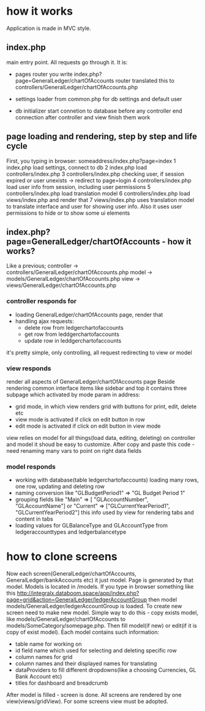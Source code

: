 * how it works
  Application is made in MVC style.
** index.php 
   main entry point. All requests go through it.
   It is:
   + pages router
     you write index.php?page=GeneralLedger/chartOfAccounts
     router translated this to controllers/GeneralLedger/chartOfAccounts.php

   + settings loader
     from common.php
     for db settings and default user

   + db initializer
     start connetion to database before any controller
     end connection after controller and view finish them work

** page loading and rendering, step by step and life cycle
   First, you typing in browser: someaddress/index.php?page=index
   1 index.php load settings, connect to db
   2 index.php load controllers/index.php
   3 controllers/index.php checking user, if session expired or user unexists -> redirect to page=login
   4 controllers/index.php load user info from session, including user permissions
   5 controllers/index.php load translation model
   6 controllers/index.php load views/index.php and render that
   7 views/index.php uses translation model to translate interface and user for showing user info. Also it uses 
     user permissions to hide or to show some ui elements

** index.php?page=GeneralLedger/chartOfAccounts - how it works?
   Like a previous;
   controller -> controllers/GeneralLedger/chartOfAccounts.php
   model -> models/GeneralLedger/chartOfAccounts.php
   view -> views/GeneralLedger/chartOfAccounts.php

*** controller responds for
    * loading GeneralLedger/chartOfAccounts page, render that
    * handling ajax requests:
      - delete row from ledgerchartofaccounts
      - get row from leddgerchartofaccounts
      - update row in leddgerchartofaccounts

    it's pretty simple, only controlling, all request redirecting to view or model
*** view responds
    render all aspects of GeneralLedger/chartOfAccounts page
    Beside rendering common interface items like sidebar and top it contains three subpage which activated by mode param in address:
    - grid
      mode, in which view renders grid with buttons for print, edit, delete etc
    - view
      mode is activated if click on edit button in row
    - edit
      mode is activated if click on edit button in view mode

   view relies on model for all things(load data, editing, deleting) on controller and model
   it shoud be easy to customize.
   After copy and paste this code - need renaming many vars to point on right data fields
*** model responds
    - working with database(table ledgerchartofaccounts)
      loading many rows, one row, updating and deleting row
    - naming conversion like "GLBudgetPeriod1" => "GL Budget Period 1"
    - grouping fields like  "Main" => [ "GLAccountNumber", "GLAccountName"] or "Current" => ["GLCurrentYearPeriod1", "GLCurrentYearPeriod2"]
      this info used by view for rendering tabs and content in tabs
    - loading values for GLBalanceType and GLAccountType from ledgeraccounttypes and ledgerbalancetype


* how to clone screens
  Now each screen(GeneralLedger/chartOfAccounts, GeneralLedger/bankAccounts etc) it just model. Page is generated by that model.
  Models is located in /models.
  If you type in browser something like this http://integralx.databoom.space/app/index.php?page=grid&action=GeneralLedger/ledgerAccountGroup
  then model models/GeneralLedger/ledgerAccountGroup is loaded.
  To create new screen need to make new model. Simple way to do this - copy exists model, like models/GeneralLedger/chartOfAccounts to models/SomeCategory/somepage.php.
  Then fill model(if new) or edit(if it is copy of exist model).
  Each model contains such information:
  - table name for working on
  - id field name which used for selecting and deleting specific row
  - column names for grid
  - column names and their displayed names for translating
  - dataProviders to fill different dropdowns(like a choosing Currencies, GL Bank Account etc)
  - titles for dashboard and breadcrumb
  
  After model is filled - screen is done.
  All screens are rendered by one view(views/gridView). For some screens view must be adopted.
  
